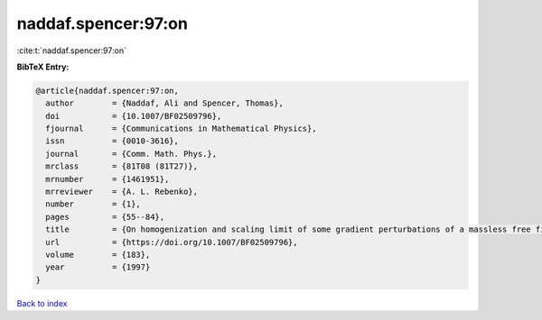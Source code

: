 naddaf.spencer:97:on
====================

:cite:t:`naddaf.spencer:97:on`

**BibTeX Entry:**

.. code-block:: bibtex

   @article{naddaf.spencer:97:on,
     author        = {Naddaf, Ali and Spencer, Thomas},
     doi           = {10.1007/BF02509796},
     fjournal      = {Communications in Mathematical Physics},
     issn          = {0010-3616},
     journal       = {Comm. Math. Phys.},
     mrclass       = {81T08 (81T27)},
     mrnumber      = {1461951},
     mrreviewer    = {A. L. Rebenko},
     number        = {1},
     pages         = {55--84},
     title         = {On homogenization and scaling limit of some gradient perturbations of a massless free field},
     url           = {https://doi.org/10.1007/BF02509796},
     volume        = {183},
     year          = {1997}
   }

`Back to index <../By-Cite-Keys.html>`_
